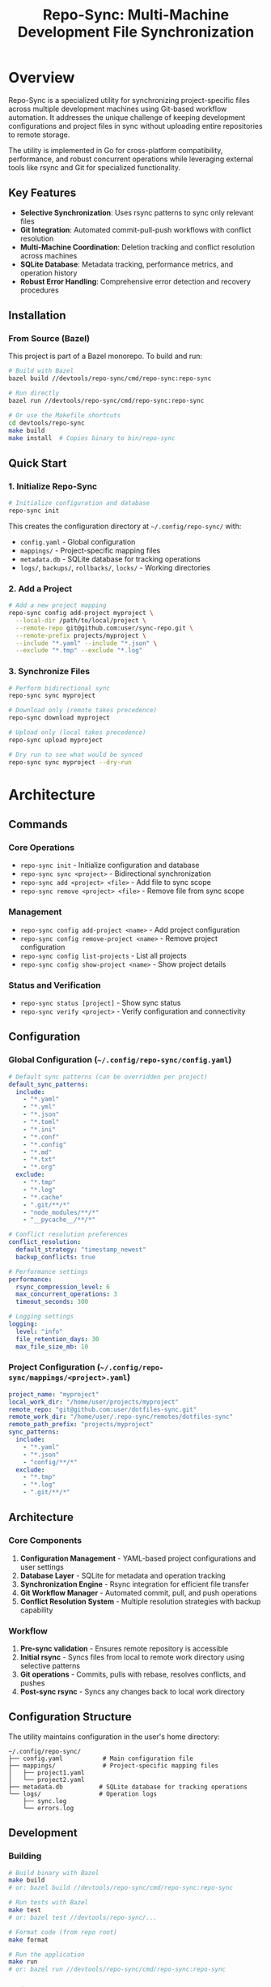 #+TITLE: Repo-Sync: Multi-Machine Development File Synchronization

* Overview

Repo-Sync is a specialized utility for synchronizing project-specific files
across multiple development machines using Git-based workflow automation. It
addresses the unique challenge of keeping development configurations and project
files in sync without uploading entire repositories to remote storage.

The utility is implemented in Go for cross-platform compatibility, performance,
and robust concurrent operations while leveraging external tools like rsync and
Git for specialized functionality.

** Key Features

- **Selective Synchronization**: Uses rsync patterns to sync only relevant files
- **Git Integration**: Automated commit-pull-push workflows with conflict resolution
- **Multi-Machine Coordination**: Deletion tracking and conflict resolution across machines
- **SQLite Database**: Metadata tracking, performance metrics, and operation history
- **Robust Error Handling**: Comprehensive error detection and recovery procedures

** Installation

*** From Source (Bazel)

This project is part of a Bazel monorepo. To build and run:

#+BEGIN_SRC bash
# Build with Bazel
bazel build //devtools/repo-sync/cmd/repo-sync:repo-sync

# Run directly
bazel run //devtools/repo-sync/cmd/repo-sync:repo-sync

# Or use the Makefile shortcuts
cd devtools/repo-sync
make build
make install  # Copies binary to bin/repo-sync
#+END_SRC

** Quick Start

*** 1. Initialize Repo-Sync

#+BEGIN_SRC bash
# Initialize configuration and database
repo-sync init
#+END_SRC

This creates the configuration directory at =~/.config/repo-sync/= with:
- =config.yaml= - Global configuration
- =mappings/= - Project-specific mapping files
- =metadata.db= - SQLite database for tracking operations
- =logs/=, =backups/=, =rollbacks/=, =locks/= - Working directories

*** 2. Add a Project

#+BEGIN_SRC bash
# Add a new project mapping
repo-sync config add-project myproject \
  --local-dir /path/to/local/project \
  --remote-repo git@github.com:user/sync-repo.git \
  --remote-prefix projects/myproject \
  --include "*.yaml" --include "*.json" \
  --exclude "*.tmp" --exclude "*.log"
#+END_SRC

*** 3. Synchronize Files

#+BEGIN_SRC bash
# Perform bidirectional sync
repo-sync sync myproject

# Download only (remote takes precedence)
repo-sync download myproject

# Upload only (local takes precedence)
repo-sync upload myproject

# Dry run to see what would be synced
repo-sync sync myproject --dry-run
#+END_SRC

* Architecture

** Commands

*** Core Operations

- =repo-sync init= - Initialize configuration and database
- =repo-sync sync <project>= - Bidirectional synchronization
- =repo-sync add <project> <file>= - Add file to sync scope
- =repo-sync remove <project> <file>= - Remove file from sync scope

*** Management

- =repo-sync config add-project <name>= - Add project configuration
- =repo-sync config remove-project <name>= - Remove project configuration
- =repo-sync config list-projects= - List all projects
- =repo-sync config show-project <name>= - Show project details

*** Status and Verification

- =repo-sync status [project]= - Show sync status
- =repo-sync verify <project>= - Verify configuration and connectivity

** Configuration

*** Global Configuration (=~/.config/repo-sync/config.yaml=)

#+BEGIN_SRC yaml
# Default sync patterns (can be overridden per project)
default_sync_patterns:
  include:
    - "*.yaml"
    - "*.yml"
    - "*.json"
    - "*.toml"
    - "*.ini"
    - "*.conf"
    - "*.config"
    - "*.md"
    - "*.txt"
    - "*.org"
  exclude:
    - "*.tmp"
    - "*.log"
    - "*.cache"
    - ".git/**/*"
    - "node_modules/**/*"
    - "__pycache__/**/*"

# Conflict resolution preferences
conflict_resolution:
  default_strategy: "timestamp_newest"
  backup_conflicts: true

# Performance settings
performance:
  rsync_compression_level: 6
  max_concurrent_operations: 3
  timeout_seconds: 300

# Logging settings
logging:
  level: "info"
  file_retention_days: 30
  max_file_size_mb: 10
#+END_SRC

*** Project Configuration (=~/.config/repo-sync/mappings/<project>.yaml=)

#+BEGIN_SRC yaml
project_name: "myproject"
local_work_dir: "/home/user/projects/myproject"
remote_repo: "git@github.com:user/dotfiles-sync.git"
remote_work_dir: "/home/user/.repo-sync/remotes/dotfiles-sync"
remote_path_prefix: "projects/myproject"
sync_patterns:
  include:
    - "*.yaml"
    - "*.json"
    - "config/**/*"
  exclude:
    - "*.tmp"
    - "*.log"
    - ".git/**/*"
#+END_SRC

** Architecture

*** Core Components

1. **Configuration Management** - YAML-based project configurations and user settings
2. **Database Layer** - SQLite for metadata and operation tracking
3. **Synchronization Engine** - Rsync integration for efficient file transfer
4. **Git Workflow Manager** - Automated commit, pull, and push operations
5. **Conflict Resolution System** - Multiple resolution strategies with backup capability

*** Workflow

1. **Pre-sync validation** - Ensures remote repository is accessible
2. **Initial rsync** - Syncs files from local to remote work directory using selective patterns
3. **Git operations** - Commits, pulls with rebase, resolves conflicts, and pushes
4. **Post-sync rsync** - Syncs any changes back to local work directory

** Configuration Structure

The utility maintains configuration in the user's home directory:

#+BEGIN_SRC
~/.config/repo-sync/
├── config.yaml           # Main configuration file
├── mappings/             # Project-specific mapping files
│   ├── project1.yaml
│   └── project2.yaml
├── metadata.db          # SQLite database for tracking operations
└── logs/                # Operation logs
    ├── sync.log
    └── errors.log
#+END_SRC

** Development

*** Building

#+BEGIN_SRC bash
# Build binary with Bazel
make build
# or: bazel build //devtools/repo-sync/cmd/repo-sync:repo-sync

# Run tests with Bazel
make test
# or: bazel test //devtools/repo-sync/...

# Format code (from repo root)
make format

# Run the application
make run
# or: bazel run //devtools/repo-sync/cmd/repo-sync:repo-sync
#+END_SRC

*** Project Structure

#+BEGIN_SRC
devtools/repo-sync/
├── cmd/repo-sync/           # Main application entry point
├── internal/
│   ├── cli/                 # CLI command implementations
│   ├── config/              # Configuration management
│   ├── database/            # SQLite operations
│   ├── git/                 # Git workflow manager
│   └── sync/                # Synchronization engine
├── Makefile                 # Build automation
├── go.mod                   # Go module file
└── README.org               # This file
#+END_SRC

** Dependencies

- **Go 1.21+** - Programming language
- **rsync** - File synchronization tool
- **git** - Version control system
- **sqlite3** - Database engine

*** Go Dependencies

- =github.com/spf13/cobra= - CLI framework
- =github.com/spf13/viper= - Configuration management
- =github.com/mattn/go-sqlite3= - SQLite driver
- =github.com/sirupsen/logrus= - Structured logging
- =gopkg.in/yaml.v3= - YAML parsing

** Troubleshooting

*** Common Issues

1. **SSH Authentication Failed**
   #+BEGIN_SRC bash
   # Generate SSH key
   ssh-keygen -t ed25519 -C "your_email@example.com"

   # Add to SSH agent
   ssh-add ~/.ssh/id_ed25519

   # Add public key to remote Git service
   #+END_SRC

2. **Rsync Not Found**
   #+BEGIN_SRC bash
   # Install rsync
   sudo apt install rsync  # Ubuntu/Debian
   brew install rsync      # macOS
   #+END_SRC

3. **Database Locked**
   #+BEGIN_SRC bash
   # Check for running processes
   lsof ~/.config/repo-sync/metadata.db

   # Reset database if necessary
   repo-sync init --reset-db
   #+END_SRC

*** Debug Mode

#+BEGIN_SRC bash
# Enable verbose logging
repo-sync --verbose sync myproject

# Enable debug tracing
repo-sync --debug sync myproject
#+END_SRC

* Usage Examples

** Initial Setup

#+BEGIN_SRC bash
# Initialize repo-sync configuration
repo-sync init

# Add a new project mapping
repo-sync config add-project myproject \
  --local-dir /home/user/projects/myproject \
  --remote-repo git@github.com:user/sync-repo.git \
  --remote-prefix projects/myproject
#+END_SRC

** Daily Workflow

#+BEGIN_SRC bash
# Morning sync - download changes from other machines
repo-sync sync myproject

# Work on files...

# Evening sync - upload changes to remote
repo-sync sync myproject

# Add new configuration file
repo-sync add myproject ./config/new-feature.yaml

# Remove obsolete file
repo-sync remove myproject ./config/deprecated.yaml
#+END_SRC

** Multi-Machine Coordination

#+BEGIN_SRC bash
# On Machine A
repo-sync sync myproject
# Edit files...
repo-sync sync myproject

# On Machine B
repo-sync sync myproject  # Automatically pulls changes from Machine A
# Edit different files...
repo-sync sync myproject  # Pushes changes back
#+END_SRC

* Advanced Features

** Core Operations Details

*** 1. Sync Operation
The sync operation performs bidirectional synchronization:
1. *Pre-sync validation*: Ensures remote repository is accessible
2. *Initial rsync*: Syncs files from local to remote work directory using selective patterns
3. *Git operations*: Commits, pulls with rebase, resolves conflicts, and pushes
4. *Post-sync rsync*: Syncs any changes back to local work directory

*** 2. Add Operation
Adds new files to the synchronization scope:
1. *Precondition check*: Verifies file doesn't exist in remote repository
2. *Sync execution*: Runs full sync operation first
3. *File mirroring*: Copies local file to appropriate remote work directory path
4. *Git commit and push*: Commits the new file and pushes to remote

*** 3. Remove Operation
Removes files from both local and remote repositories with deletion tracking:
1. *Deletion execution*: Removes file from both local and remote work directories
2. *Metadata tracking*: Records deletion timestamp and commit hash in SQLite database
3. *Git operations*: Commits deletion and pushes to remote repository

** Deletion Synchronization

The utility maintains a deletion tracking system to coordinate file removals
across multiple machines. The system analyzes Git log for deleted files and
compares local file content with deletion records.

** Conflict Resolution

Automated conflict resolution uses multiple strategies including
timestamp-based, content-based, and manual intervention approaches. The system
creates backup copies before overwriting conflicted files.

** Git Integration

Deep integration with Git workflows including commit message automation, branch
management, hook integration, and sparse checkout support.

* Comparison with Existing Solutions

** Advantages over Syncthing
- *Selective sync*: Only syncs files that should be shared
- *Git integration*: Version control and conflict resolution
- *Project-specific*: Handles multiple projects with different sync requirements
- *Deletion tracking*: Proper handling of file deletions across machines

** Advantages over Git Sparse-Checkout
- *Multi-repository support*: Works across different project repositories
- *Automated workflow*: Reduces manual Git operations
- *Conflict resolution*: Automated handling of merge conflicts
- *Flexible mapping*: Maps local directories to arbitrary remote paths

** Advantages over Dotfile Managers
- *Project-specific*: Not limited to dotfiles and configurations
- *Multi-machine state*: Tracks synchronization state across machines
- *Selective inclusion*: Doesn't require entire repository checkout
- *Development workflow*: Designed for active development scenarios

* Future Enhancements

** Planned Features
- *Watch mode*: Automatic sync on file changes
- *Conflict visualization*: GUI for resolving complex conflicts
- *Bandwidth optimization*: Compression and delta sync improvements
- *Plugin system*: Extensible architecture for custom workflows
- *Integration hooks*: Pre/post sync script execution

** Advanced Workflows
- *Branch-aware sync*: Different sync behavior per Git branch
- *Staged sync*: Selective synchronization of staged changes
- *Rollback support*: Easy rollback to previous sync states
- *Sync analytics*: Statistics and monitoring of sync operations

* Quick Troubleshooting

** Common Commands
#+BEGIN_SRC bash
# Check sync status
repo-sync status myproject

# Verify repository state
repo-sync verify myproject

# Show recent sync operations
repo-sync log myproject --limit 10

# Test connectivity
repo-sync test myproject
#+END_SRC

* Contributing

This utility fills a specific gap in the development workflow ecosystem by
combining selective file synchronization, Git automation, and multi-machine
coordination in a way that existing tools don't adequately address.

1. Fork the repository
2. Create a feature branch
3. Make your changes
4. Add tests if applicable
5. Run =make format= and =make test=
6. Submit a pull request

** Implementation Details

The utility is implemented in **Go** for cross-platform compatibility, strong concurrency support, excellent performance, robust error handling, and easy deployment as a single binary. The implementation leverages Go's standard library along with carefully selected third-party packages while maintaining external dependencies on rsync and Git for their specialized functionality.

** License

This project is part of the experimental repository and follows the same licensing terms.
